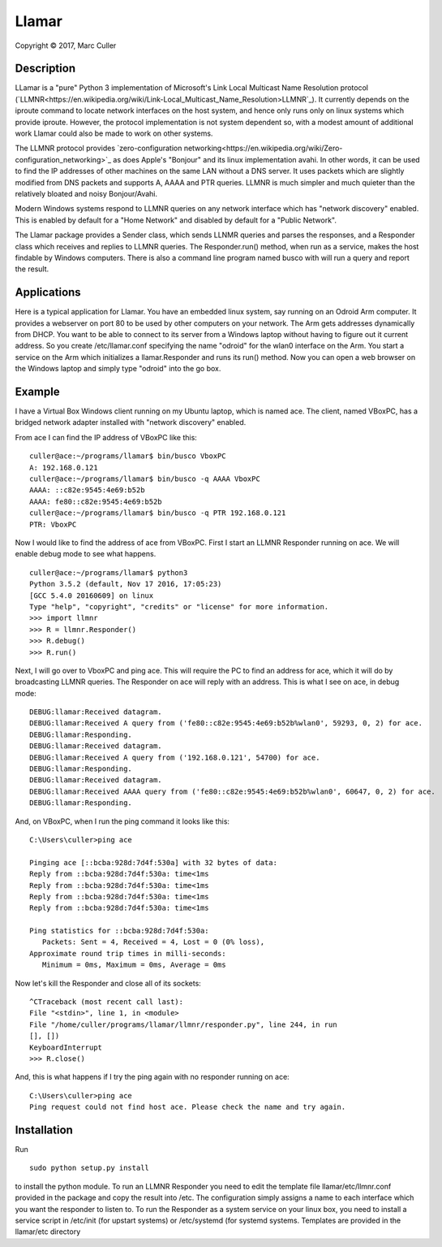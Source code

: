 .. |copy| unicode:: 0xA9 .. copyright sign

Llamar
======

Copyright |copy| 2017, Marc Culler

Description
-----------

LLamar is a "pure" Python 3 implementation of Microsoft's Link Local Multicast
Name Resolution protocol
(`LLMNR<https://en.wikipedia.org/wiki/Link-Local_Multicast_Name_Resolution>LLMNR`_).
It currently depends on the iproute command to locate network interfaces on the
host system, and hence only runs only on linux systems which provide iproute.
However, the protocol implementation is not system dependent so, with a modest
amount of additional work Llamar could also be made to work on other systems.

The LLMNR protocol provides
`zero-configuration networking<https://en.wikipedia.org/wiki/Zero-configuration_networking>`_
as does Apple's "Bonjour" and its linux implementation avahi.  In
other words, it can be used to find the IP addresses of other machines
on the same LAN without a DNS server.  It uses packets which are
slightly modified from DNS packets and supports A, AAAA and PTR
queries. LLMNR is much simpler and much quieter than the relatively
bloated and noisy Bonjour/Avahi.

Modern Windows systems respond to LLMNR queries on any network interface which
has "network discovery" enabled.  This is enabled by default for a "Home
Network" and disabled by default for a "Public Network".

The Llamar package provides a Sender class, which sends LLNMR queries and parses
the responses, and a Responder class which receives and replies to LLMNR queries.
The Responder.run() method, when run as a service, makes the host findable by
Windows computers.  There is also a command line program named busco with will
run a query and report the result.

Applications
-------------

Here is a typical application for Llamar.  You have an embedded linux system,
say running on an Odroid Arm computer.  It provides a webserver on port 80 to be
used by other computers on your network.  The Arm gets addresses dynamically
from DHCP.  You want to be able to connect to its server from a Windows laptop
without having to figure out it current address.  So you create /etc/llamar.conf
specifying the name "odroid" for the wlan0 interface on the Arm.  You start a
service on the Arm which initializes a llamar.Responder and runs its run()
method.  Now you can open a web browser on the Windows laptop and simply type
"odroid" into the go box.

Example
--------

I have a Virtual Box Windows client running on my Ubuntu laptop, which is named
ace.  The client, named VBoxPC, has a bridged network adapter installed with
"network discovery" enabled.

From ace I can find the IP address of VBoxPC like this:

::
   
   culler@ace:~/programs/llamar$ bin/busco VboxPC
   A: 192.168.0.121
   culler@ace:~/programs/llamar$ bin/busco -q AAAA VboxPC
   AAAA: ::c82e:9545:4e69:b52b
   AAAA: fe80::c82e:9545:4e69:b52b
   culler@ace:~/programs/llamar$ bin/busco -q PTR 192.168.0.121
   PTR: VboxPC

   
Now I would like to find the address of ace from VBoxPC.  First I start an LLMNR
Responder running on ace.  We will enable debug mode to see what happens.   
   
::
   
   culler@ace:~/programs/llamar$ python3
   Python 3.5.2 (default, Nov 17 2016, 17:05:23) 
   [GCC 5.4.0 20160609] on linux
   Type "help", "copyright", "credits" or "license" for more information.
   >>> import llmnr
   >>> R = llmnr.Responder()
   >>> R.debug()
   >>> R.run()

Next, I will go over to VboxPC and ping ace.  This will require the PC to find an
address for ace, which it will do by broadcasting LLMNR queries.  The Responder on
ace will reply with an address.  This is what I see on ace, in debug mode:

::
   
   DEBUG:llamar:Received datagram.
   DEBUG:llamar:Received A query from ('fe80::c82e:9545:4e69:b52b%wlan0', 59293, 0, 2) for ace.
   DEBUG:llamar:Responding.
   DEBUG:llamar:Received datagram.
   DEBUG:llamar:Received A query from ('192.168.0.121', 54700) for ace.
   DEBUG:llamar:Responding.
   DEBUG:llamar:Received datagram.
   DEBUG:llamar:Received AAAA query from ('fe80::c82e:9545:4e69:b52b%wlan0', 60647, 0, 2) for ace.
   DEBUG:llamar:Responding.

And, on VBoxPC, when I run the ping command it looks like this:

::
   
   C:\Users\culler>ping ace
   
   Pinging ace [::bcba:928d:7d4f:530a] with 32 bytes of data:
   Reply from ::bcba:928d:7d4f:530a: time<1ms
   Reply from ::bcba:928d:7d4f:530a: time<1ms
   Reply from ::bcba:928d:7d4f:530a: time<1ms
   Reply from ::bcba:928d:7d4f:530a: time<1ms
   
   Ping statistics for ::bcba:928d:7d4f:530a:
      Packets: Sent = 4, Received = 4, Lost = 0 (0% loss),
   Approximate round trip times in milli-seconds:
      Minimum = 0ms, Maximum = 0ms, Average = 0ms

Now let's kill the Responder and close all of its sockets:

::
   
   ^CTraceback (most recent call last):
   File "<stdin>", line 1, in <module>
   File "/home/culler/programs/llamar/llmnr/responder.py", line 244, in run
   [], [])
   KeyboardInterrupt
   >>> R.close()

And, this is what happens if I try the ping again with no responder running
on ace:

::
   
   C:\Users\culler>ping ace
   Ping request could not find host ace. Please check the name and try again.
   
      
Installation
-------------

Run

::
   
   sudo python setup.py install

to install the python module.  To run an LLMNR Responder you need to edit the
template file llamar/etc/llmnr.conf provided in the package and copy the result
into /etc.  The configuration simply assigns a name to each interface which you
want the responder to listen to.  To run the Responder as a system service on
your linux box, you need to install a service script in /etc/init (for upstart
systems) or /etc/systemd (for systemd systems.  Templates are provided in the
llamar/etc directory
